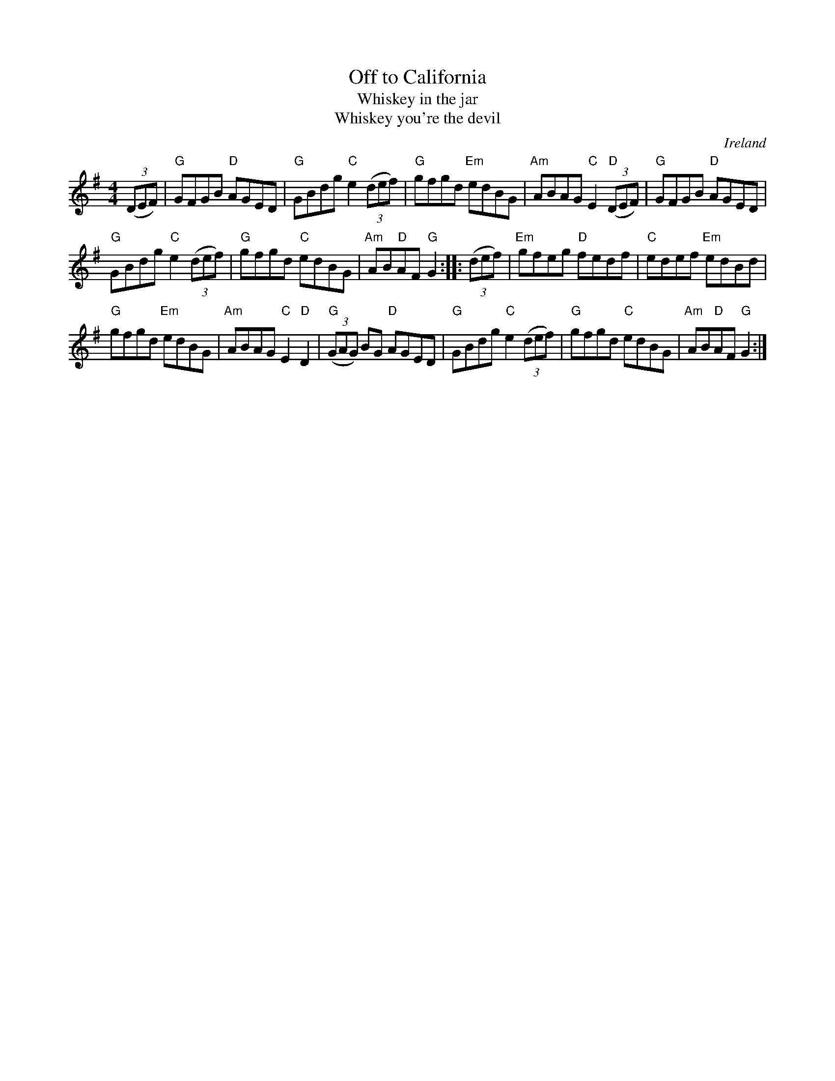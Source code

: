 X:500
T:Off to California
T:Whiskey in the jar
T:Whiskey you're the devil
R:Hornpipe
O:Ireland
B:O'Neills 1628
B:O'Neills 1639
B:Roche 217
S:O'Neills 1628
Z:Transcription:Nick Terhorst, chords:Mike Long
M:4/4
L:1/8
K:G
(3(DEF)|\
"G"GFGB "D"AGED|"G"GBdg "C"e2(3(def)|\
"G"gfgd "Em"edBG|"Am"ABAG "C"E2"D"(3(DEF)|\
"G"GFGB "D"AGED|
"G"GBdg "C"e2(3(def)|"G"gfgd "C"edBG|"Am"AB"D"AF "G"G2:|\
|:(3(def)|\
"Em"gfeg "D"fedf|"C"edef "Em"edBd|
"G"gfgd "Em"edBG|"Am"ABAG "C"E2"D"D2|\
"G"(3(GAG) BG "D"AGED|"G"GBdg "C"e2(3(def)|"G"gfgd "C"edBG|"Am"AB"D"AF "G"G2:|
